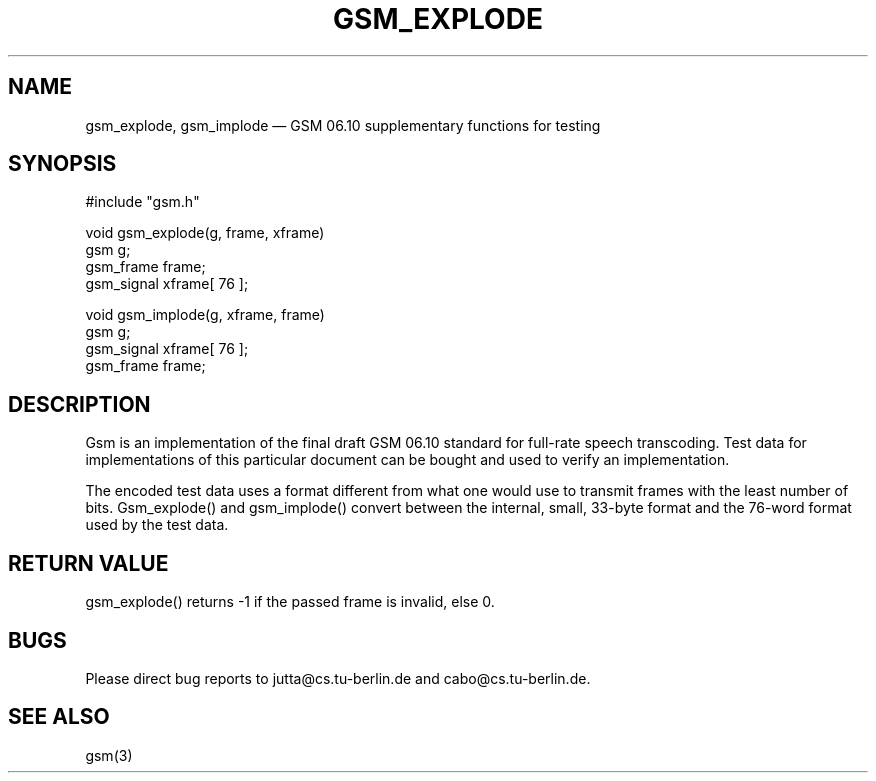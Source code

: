 .\"
.\" Copyright 1992 by Jutta Degener and Carsten Bormann, Technische
.\" Universitaet Berlin.  See the accompanying file "COPYRIGHT" for
.\" details.  THERE IS ABSOLUTELY NO WARRANTY FOR THIS SOFTWARE.
.\"
.PU
.TH GSM_EXPLODE 3 
.SH NAME
gsm_explode, gsm_implode \(em GSM\ 06.10 supplementary
functions for testing
.SH SYNOPSIS
#include "gsm.h"
.PP
void gsm_explode(g, frame, xframe)
.br
gsm        g;
.br
gsm_frame  frame;
.br
gsm_signal xframe[ 76 ];
.PP
void gsm_implode(g, xframe, frame)
.br
gsm        g;
.br
gsm_signal xframe[ 76 ];
.br
gsm_frame  frame;
.SH "DESCRIPTION"
Gsm is an implementation of the final draft GSM 06.10
standard for full-rate speech transcoding.
Test data for implementations of this particular document
can be bought and used to verify an implementation.
.PP
The encoded test data uses a format different from what
one would use to transmit frames with the least number
of bits.
Gsm_explode() and gsm_implode() convert between the
internal, small, 33-byte format and the 76-word format
used by the test data.
.PP
.SH "RETURN VALUE"
gsm_explode() returns -1 if the passed frame is invalid, else 0.
.SH BUGS
Please direct bug reports to jutta@cs.tu-berlin.de and cabo@cs.tu-berlin.de.
.SH "SEE ALSO"
gsm(3)
